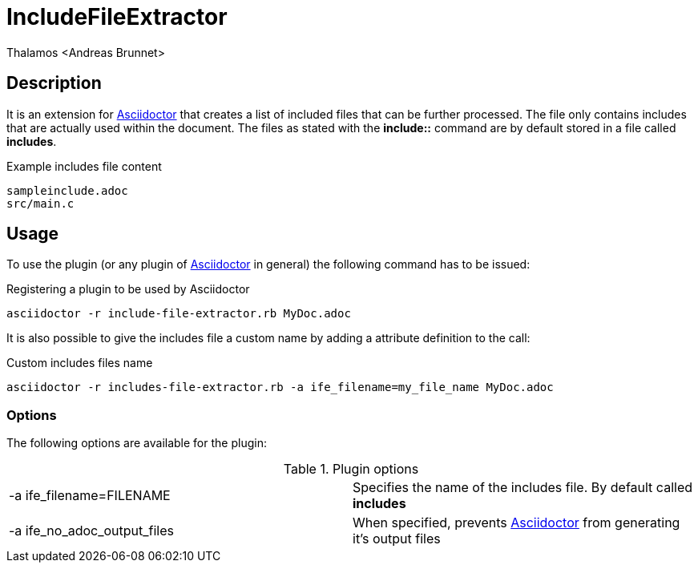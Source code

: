 = IncludeFileExtractor
:author: Thalamos <Andreas Brunnet>
:adoctor: https://asciidoctor.org/[Asciidoctor]


== Description
It is an extension for {adoctor} that creates a list of included files that can be further processed. The file only contains 
includes that are actually used within the document. The files as stated with the *include::* command are by default stored in a file called *includes*. 

.Example includes file content
----
sampleinclude.adoc
src/main.c
----

== Usage
To use the plugin (or any plugin of {adoctor} in general) the following command has to be issued:

.Registering a plugin to be used by Asciidoctor
----
asciidoctor -r include-file-extractor.rb MyDoc.adoc
----

It is also possible to give the includes file a custom name by adding a attribute definition to the call: 

.Custom includes files name 
----
asciidoctor -r includes-file-extractor.rb -a ife_filename=my_file_name MyDoc.adoc
----

=== Options
The following options are available for the plugin:

.Plugin options
|===
| -a ife_filename=FILENAME | Specifies the name of the includes file. By default called *includes*
| -a ife_no_adoc_output_files | When specified, prevents {adoctor} from generating it's output files
|===
